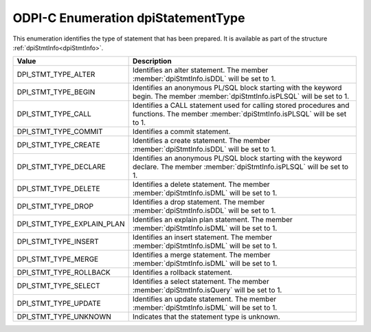 .. _dpiStatementType:

ODPI-C Enumeration dpiStatementType
-----------------------------------

This enumeration identifies the type of statement that has been prepared. It is
available as part of the structure :ref:`dpiStmtInfo<dpiStmtInfo>`.

==========================  ===================================================
Value                       Description
==========================  ===================================================
DPI_STMT_TYPE_ALTER         Identifies an alter statement. The member
                            :member:`dpiStmtInfo.isDDL` will be set to 1.
DPI_STMT_TYPE_BEGIN         Identifies an anonymous PL/SQL block starting with
                            the keyword begin. The member
                            :member:`dpiStmtInfo.isPLSQL` will be set to 1.
DPI_STMT_TYPE_CALL          Identifies a CALL statement used for calling stored
                            procedures and functions. The member
                            :member:`dpiStmtInfo.isPLSQL` will be set to 1.
DPI_STMT_TYPE_COMMIT        Identifies a commit statement.
DPI_STMT_TYPE_CREATE        Identifies a create statement. The member
                            :member:`dpiStmtInfo.isDDL` will be set to 1.
DPI_STMT_TYPE_DECLARE       Identifies an anonymous PL/SQL block starting with
                            the keyword declare. The member
                            :member:`dpiStmtInfo.isPLSQL` will be set to 1.
DPI_STMT_TYPE_DELETE        Identifies a delete statement. The member
                            :member:`dpiStmtInfo.isDML` will be set to 1.
DPI_STMT_TYPE_DROP          Identifies a drop statement. The member
                            :member:`dpiStmtInfo.isDDL` will be set to 1.
DPI_STMT_TYPE_EXPLAIN_PLAN  Identifies an explain plan statement. The member
                            :member:`dpiStmtInfo.isDML` will be set to 1.
DPI_STMT_TYPE_INSERT        Identifies an insert statement. The member
                            :member:`dpiStmtInfo.isDML` will be set to 1.
DPI_STMT_TYPE_MERGE         Identifies a merge statement. The member
                            :member:`dpiStmtInfo.isDML` will be set to 1.
DPI_STMT_TYPE_ROLLBACK      Identifies a rollback statement.
DPI_STMT_TYPE_SELECT        Identifies a select statement. The member
                            :member:`dpiStmtInfo.isQuery` will be set to 1.
DPI_STMT_TYPE_UPDATE        Identifies an update statement. The member
                            :member:`dpiStmtInfo.isDML` will be set to 1.
DPI_STMT_TYPE_UNKNOWN       Indicates that the statement type is unknown.
==========================  ===================================================
